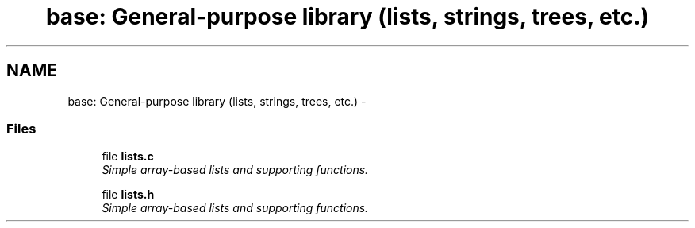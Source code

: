 .TH "base: General-purpose library (lists, strings, trees, etc.)" 3 "22 Jun 2004" "PHAST" \" -*- nroff -*-
.ad l
.nh
.SH NAME
base: General-purpose library (lists, strings, trees, etc.) \- 
.SS "Files"

.in +1c
.ti -1c
.RI "file \fBlists.c\fP"
.br
.RI "\fISimple array-based lists and supporting functions.\fP"
.PP
.in +1c

.ti -1c
.RI "file \fBlists.h\fP"
.br
.RI "\fISimple array-based lists and supporting functions.\fP"
.PP

.in -1c
